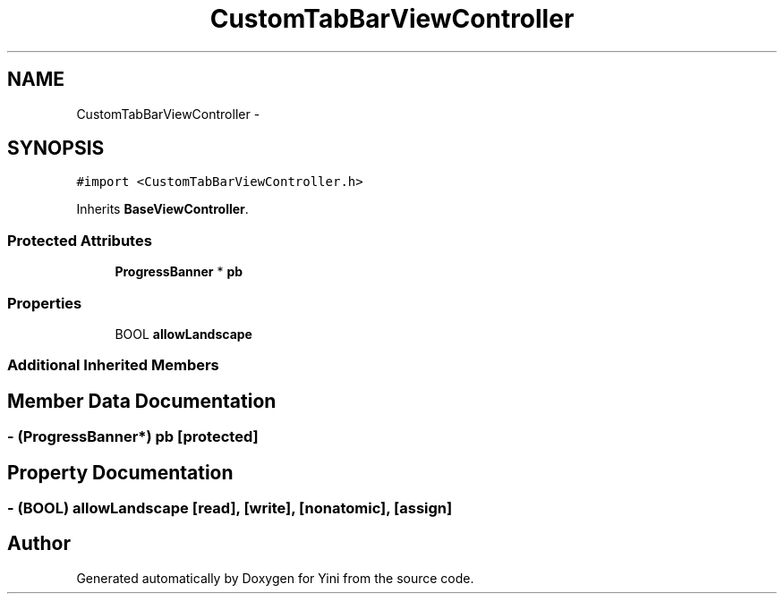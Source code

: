 .TH "CustomTabBarViewController" 3 "Thu Aug 9 2012" "Version 1.0" "Yini" \" -*- nroff -*-
.ad l
.nh
.SH NAME
CustomTabBarViewController \- 
.SH SYNOPSIS
.br
.PP
.PP
\fC#import <CustomTabBarViewController\&.h>\fP
.PP
Inherits \fBBaseViewController\fP\&.
.SS "Protected Attributes"

.in +1c
.ti -1c
.RI "\fBProgressBanner\fP * \fBpb\fP"
.br
.in -1c
.SS "Properties"

.in +1c
.ti -1c
.RI "BOOL \fBallowLandscape\fP"
.br
.in -1c
.SS "Additional Inherited Members"
.SH "Member Data Documentation"
.PP 
.SS "- (\fBProgressBanner\fP*) pb\fC [protected]\fP"

.SH "Property Documentation"
.PP 
.SS "- (BOOL) allowLandscape\fC [read]\fP, \fC [write]\fP, \fC [nonatomic]\fP, \fC [assign]\fP"


.SH "Author"
.PP 
Generated automatically by Doxygen for Yini from the source code\&.
